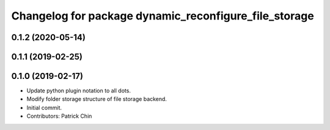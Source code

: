 ^^^^^^^^^^^^^^^^^^^^^^^^^^^^^^^^^^^^^^^^^^^^^^^^^^^^^^
Changelog for package dynamic_reconfigure_file_storage
^^^^^^^^^^^^^^^^^^^^^^^^^^^^^^^^^^^^^^^^^^^^^^^^^^^^^^

0.1.2 (2020-05-14)
------------------

0.1.1 (2019-02-25)
------------------

0.1.0 (2019-02-17)
------------------
* Update python plugin notation to all dots.
* Modify folder storage structure of file storage backend.
* Initial commit.
* Contributors: Patrick Chin

